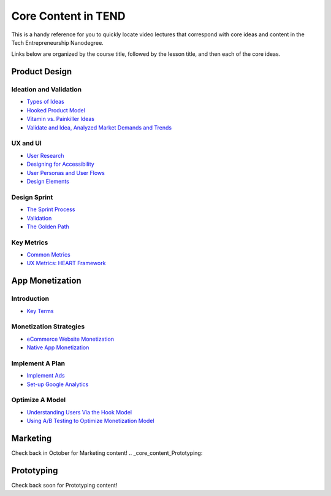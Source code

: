 .. _core_content_in_TEND:

********************
Core Content in TEND
********************

This is a handy reference for you to quickly locate video lectures that correspond with core ideas and content in the Tech Entrepreneurship Nanodegree. 

Links below are organized by the course title, followed by the lesson title, and then each of the core ideas.

.. _core_content_Product_Design:

=========================
Product Design
=========================

------------------------
Ideation and Validation
------------------------
- `Types of Ideas <https://www.udacity.com/course/viewer#!/c-ud509-nd/l-4289858997/m-4300438995>`_
- `Hooked Product Model <https://www.udacity.com/course/viewer#!/c-ud509-nd/l-4289858997/m-4295207572>`_
- `Vitamin vs. Painkiller Ideas <https://www.udacity.com/course/viewer#!/c-ud509-nd/l-4289858997/m-4283788655>`_
- `Validate and Idea, Analyzed Market Demands and Trends <https://www.udacity.com/course/viewer#!/c-ud509-nd/l-4289858997/m-4328063755>`_

----------
UX and UI
----------
- `User Research <https://www.udacity.com/course/viewer#!/c-ud509-nd/l-4290398958/e-4385928870/m-4346469172>`_
- `Designing for Accessibility <https://www.udacity.com/course/viewer#!/c-ud509-nd/l-4290398958/m-4270418926>`_
- `User Personas and User Flows <https://www.udacity.com/course/viewer#!/c-ud509-nd/l-4290398958/e-4293278963/m-4326852697>`_
- `Design Elements <https://www.udacity.com/course/viewer#!/c-ud509-nd/l-4290398958/e-4299778948/m-4326852698>`_

--------------
Design Sprint
--------------
- `The Sprint Process <https://www.udacity.com/course/viewer#!/c-ud509-nd/l-4275169017/m-4330568564>`_
- `Validation <https://www.udacity.com/course/viewer#!/c-ud509-nd/l-4275169017/m-4324408565>`_
- `The Golden Path <https://www.udacity.com/course/viewer#!/c-ud509-nd/l-4275169017/m-4334928535>`_

----------------
Key Metrics
----------------
- `Common Metrics <https://www.udacity.com/course/viewer#!/c-ud509-nd/l-4300438992/m-4285040248>`_
- `UX Metrics: HEART Framework <https://www.udacity.com/course/viewer#!/c-ud509-nd/l-4300438992/m-4270420296>`_

.. _core_content_App_Monetization:

===================
App Monetization
===================

-------------
Introduction
-------------
- `Key Terms <https://www.udacity.com/course/viewer#!/c-ud518-nd/l-4638318691/e-4643418860/m-4643418861>`_

------------------------
Monetization Strategies
------------------------
- `eCommerce Website Monetization <https://www.udacity.com/course/viewer#!/c-ud518-nd/l-4630255355/m-4637898603>`_
- `Native App Monetization <https://www.udacity.com/course/viewer#!/c-ud518-nd/l-4630255355/m-4637898612>`_

-----------------
Implement A Plan
-----------------
- `Implement Ads <https://www.udacity.com/course/viewer#!/c-ud518-nd/l-4630413282/m-4633343284>`_
- `Set-up Google Analytics <https://www.udacity.com/course/viewer#!/c-ud518-nd/l-4630413282/m-4659920043>`_

-----------------
Optimize A Model
-----------------
- `Understanding Users Via the Hook Model <https://www.udacity.com/course/viewer#!/c-ud518-nd/l-4665469295/m-4677918678>`_
- `Using A/B Testing to Optimize Monetization Model <https://www.udacity.com/course/viewer#!/c-ud518-nd/l-4665469295/m-4689748557>`_

.. _core_content_Marketing:

===================
Marketing
===================
Check back in October for Marketing content!
.. _core_content_Prototyping:

===================
Prototyping
===================
Check back soon for Prototyping content!
